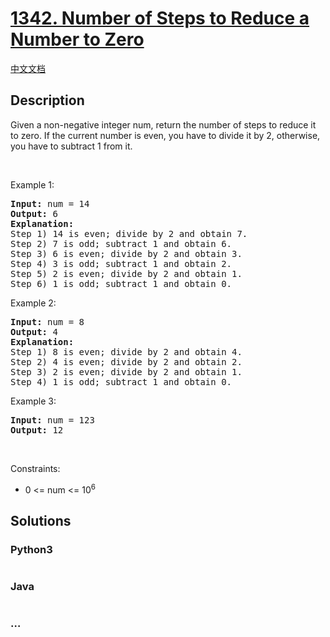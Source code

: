 * [[https://leetcode.com/problems/number-of-steps-to-reduce-a-number-to-zero][1342.
Number of Steps to Reduce a Number to Zero]]
  :PROPERTIES:
  :CUSTOM_ID: number-of-steps-to-reduce-a-number-to-zero
  :END:
[[./solution/1300-1399/1342.Number of Steps to Reduce a Number to Zero/README.org][中文文档]]

** Description
   :PROPERTIES:
   :CUSTOM_ID: description
   :END:

#+begin_html
  <p>
#+end_html

Given a non-negative integer num, return the number of steps to reduce
it to zero. If the current number is even, you have to divide it by 2,
otherwise, you have to subtract 1 from it.

#+begin_html
  </p>
#+end_html

#+begin_html
  <p>
#+end_html

 

#+begin_html
  </p>
#+end_html

#+begin_html
  <p>
#+end_html

Example 1:

#+begin_html
  </p>
#+end_html

#+begin_html
  <pre>
  <strong>Input:</strong> num = 14
  <strong>Output:</strong> 6
  <strong>Explanation:</strong>&nbsp;
  Step 1) 14 is even; divide by 2 and obtain 7.&nbsp;
  Step 2) 7 is odd; subtract 1 and obtain 6.
  Step 3) 6 is even; divide by 2 and obtain 3.&nbsp;
  Step 4) 3 is odd; subtract 1 and obtain 2.&nbsp;
  Step 5) 2 is even; divide by 2 and obtain 1.&nbsp;
  Step 6) 1 is odd; subtract 1 and obtain 0.
  </pre>
#+end_html

#+begin_html
  <p>
#+end_html

Example 2:

#+begin_html
  </p>
#+end_html

#+begin_html
  <pre>
  <strong>Input:</strong> num = 8
  <strong>Output:</strong> 4
  <strong>Explanation:</strong>&nbsp;
  Step 1) 8 is even; divide by 2 and obtain 4.&nbsp;
  Step 2) 4 is even; divide by 2 and obtain 2.&nbsp;
  Step 3) 2 is even; divide by 2 and obtain 1.&nbsp;
  Step 4) 1 is odd; subtract 1 and obtain 0.
  </pre>
#+end_html

#+begin_html
  <p>
#+end_html

Example 3:

#+begin_html
  </p>
#+end_html

#+begin_html
  <pre>
  <strong>Input:</strong> num = 123
  <strong>Output:</strong> 12
  </pre>
#+end_html

#+begin_html
  <p>
#+end_html

 

#+begin_html
  </p>
#+end_html

#+begin_html
  <p>
#+end_html

Constraints:

#+begin_html
  </p>
#+end_html

#+begin_html
  <ul>
#+end_html

#+begin_html
  <li>
#+end_html

0 <= num <= 10^6

#+begin_html
  </li>
#+end_html

#+begin_html
  </ul>
#+end_html

** Solutions
   :PROPERTIES:
   :CUSTOM_ID: solutions
   :END:

#+begin_html
  <!-- tabs:start -->
#+end_html

*** *Python3*
    :PROPERTIES:
    :CUSTOM_ID: python3
    :END:
#+begin_src python
#+end_src

*** *Java*
    :PROPERTIES:
    :CUSTOM_ID: java
    :END:
#+begin_src java
#+end_src

*** *...*
    :PROPERTIES:
    :CUSTOM_ID: section
    :END:
#+begin_example
#+end_example

#+begin_html
  <!-- tabs:end -->
#+end_html
